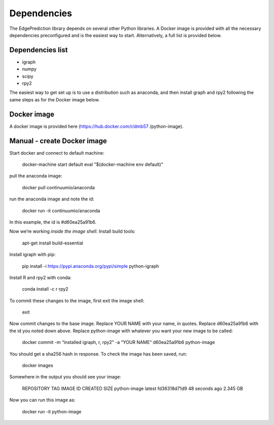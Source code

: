 Dependencies
************

The EdgePrediction library depends on several other Python libraries.
A Docker image is provided with all the necessary dependencies
preconfigured and is the easiest way to start. Alternatively, a full
list is provided below.


Dependencies list
=================

* igraph

* numpy

* scipy

* rpy2

The easiest way to get set up is to use a distribution such as
anaconda, and then install graph and rpy2 following the same steps as
for the Docker image below.


Docker image
============

A docker image is provided here (https://hub.docker.com/r/dmb57
/python-image).


Manual - create Docker image
============================

Start docker and connect to default machine:

   docker-machine start default
   eval "$(docker-machine env default)"

pull the anaconda image:

   docker pull continuumio/anaconda

run the anaconda image and note the id:

   docker run -it continuumio/anaconda

In this example, the id is #d60ea25a91b6.

Now we’re working *inside the image shell*. Install build tools:

   apt-get install build-essential

Install igraph with pip:

   pip install -i https://pypi.anaconda.org/pypi/simple python-igraph

Install R and rpy2 with conda:

   conda install -c r rpy2

To commit these changes to the image, first exit the image shell:

   exit

Now commit changes to the base image. Replace YOUR NAME with your
name, in quotes. Replace d60ea25a91b6 with the id you noted down
above. Replace python-image with whatever you want your new image to
be called:

   docker commit -m “installed igraph, r, rpy2" -a “YOUR NAME“ d60ea25a91b6 python-image

You should get a sha256 hash in response. To check the image has been
saved, run:

   docker images

Somewhere in the output you should see your image:

   REPOSITORY             TAG                 IMAGE ID            CREATED             SIZE
   python-image           latest              fd36318d71d9        48 seconds ago      2.345 GB

Now you can run this image as:

   docker run -it python-image
